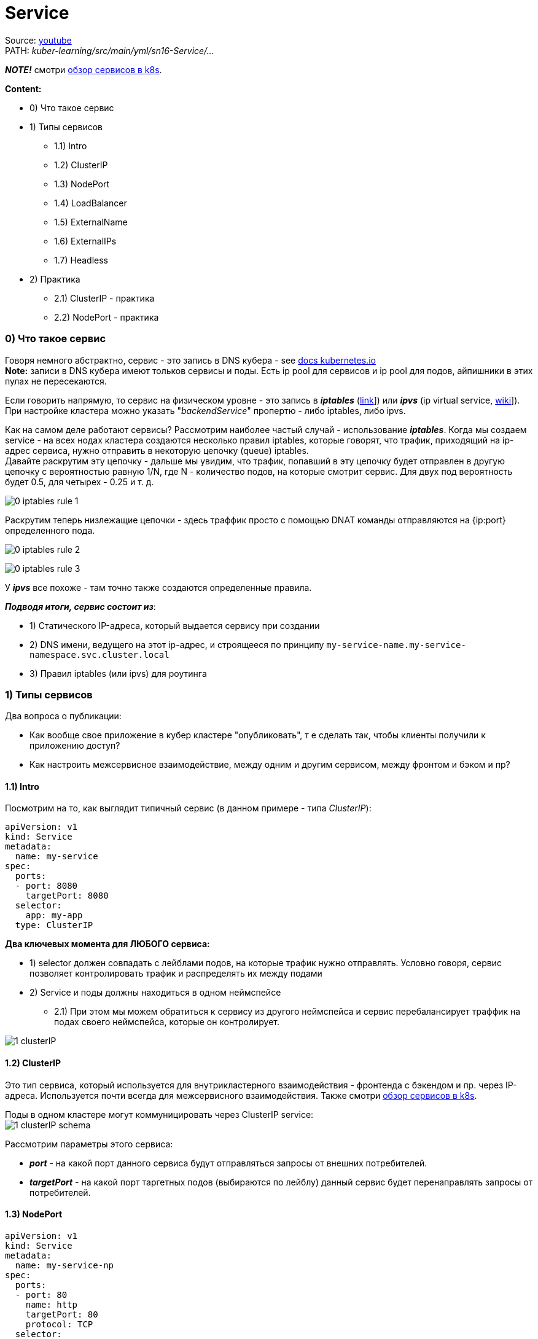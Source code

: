 = Service

Source: link:https://www.youtube.com/watch?v=OmTYdf_uDeQ&list=PL8D2P0ruohOBSA_CDqJLflJ8FLJNe26K-&index=11&t=1694s[youtube] +
PATH: _kuber-learning/src/main/yml/sn16-Service/..._ +

*_NOTE!_* cмотри link:https://octopus.com/blog/difference-clusterip-nodeport-loadbalancer-kubernetes[обзор сервисов в k8s].

*Content:*

- 0) Что такое сервис
- 1) Типы сервисов
  * 1.1) Intro
  * 1.2) ClusterIP
  * 1.3) NodePort
  * 1.4) LoadBalancer
  * 1.5) ExternalName
  * 1.6) ExternalIPs
  * 1.7) Headless
- 2) Практика
  * 2.1) ClusterIP - практика
  * 2.2) NodePort - практика

=== 0) Что такое сервис

Говоря немного абстрактно, сервис - это запись в DNS кубера - see link:https://kubernetes.io/docs/concepts/services-networking/dns-pod-service/[docs kubernetes.io] +
*Note:* записи в DNS кубера имеют тольков сервисы и поды. Есть ip pool для сервисов и ip pool для подов, айпишники в этих пулах не пересекаются.

Если говорить напрямую, то сервис на физическом уровне - это запись в *_iptables_* (link:https://wiki.merionet.ru/servernye-resheniya/14/pogruzhenie-v-iptables-teoriya-i-nastrojka/[link]]) или *_ipvs_* (ip virtual service, link:https://en.wikipedia.org/wiki/IP_Virtual_Server[wiki]]). При настройке кластера можно указать "_backendService_" пропертю - либо iptables, либо ipvs.

Как на самом деле работают сервисы? Рассмотрим наиболее частый случай - использование *_iptables_*. Когда мы создаем service - на всех нодах кластера создаются несколько правил iptables, которые говорят, что трафик, приходящий на ip-адрес сервиса, нужно отправить в некоторую цепочку (queue) iptables. +
Давайте раскрутим эту цепочку - дальше мы увидим, что трафик, попавший в эту цепочку будет отправлен в другую цепочку с вероятностью равную 1/N, где N - количество подов, на которые смотрит сервис. Для двух под вероятность будет 0.5, для четырех - 0.25 и т. д. +

image:img/sn16-Services/0_iptables_rule_1.PNG[]

Раскрутим теперь низлежащие цепочки - здесь траффик просто с помощью DNAT команды отправляются на {ip:port} определенного пода. +

image:img/sn16-Services/0_iptables_rule_2.PNG[]

image:img/sn16-Services/0_iptables_rule_3.PNG[]

У *_ipvs_* все похоже - там точно также создаются определенные правила.

*_Подводя итоги, сервис состоит из_*:

- 1) Статического IP-адреса, который выдается сервису при создании
- 2) DNS имени, ведущего на этот ip-адрес, и строящееся по принципу `my-service-name.my-service-namespace.svc.cluster.local`
- 3) Правил iptables (или ipvs) для роутинга


=== 1) Типы сервисов

Два вопроса о публикации:

- Как вообще свое приложение в кубер кластере "опубликовать", т е сделать так, чтобы клиенты получили к приложению доступ?
- Как настроить межсервисное взаимодействие, между одним и другим сервисом, между фронтом и бэком и пр?

==== 1.1) Intro [[services_types_intro]]

Посмотрим на то, как выглядит типичный сервис (в данном примере - типа _ClusterIP_):
[source, yaml]
----
apiVersion: v1
kind: Service
metadata:
  name: my-service
spec:
  ports:
  - port: 8080
    targetPort: 8080
  selector:
    app: my-app
  type: ClusterIP
----
*Два ключевых момента для ЛЮБОГО сервиса:*

- 1) selector должен совпадать с лейблами подов, на которые трафик нужно отправлять. Условно говоря, сервис позволяет контролировать трафик и распределять их между подами
- 2) Service и поды должны находиться в одном неймспейсе
  * 2.1) При этом мы можем обратиться к сервису из другого неймспейса и сервис перебалансирует траффик на подах своего неймспейса, которые он контролирует.

image:img/sn16-Services/1_clusterIP.PNG[]

==== 1.2) ClusterIP

Это тип сервиса, который используется для внутрикластерного взаимодействия - фронтенда с бэкендом и пр. через IP-адреса. Используется почти всегда для межсервисного взаимодействия. Также смотри link:https://octopus.com/blog/difference-clusterip-nodeport-loadbalancer-kubernetes[обзор сервисов в k8s].

Поды в одном кластере могут коммуницировать через ClusterIP service: +
image:img/sn16-Services/1_clusterIP_schema.PNG[]

Рассмотрим параметры этого сервиса:

- *_port_* - на какой порт данного сервиса будут отправляться запросы от внешних потребителей.
- *_targetPort_* - на какой порт таргетных подов (выбираются по лейблу) данный сервис будет перенаправлять запросы от потребителей.

==== 1.3) NodePort
[source, yaml]
----
apiVersion: v1
kind: Service
metadata:
  name: my-service-np
spec:
  ports:
  - port: 80
    name: http
    targetPort: 80
    protocol: TCP
  selector:
    app: my-app
  type: NodePort
----

С помощью NodePort уже можно опубликовать свое приложение наружу, но с небольшой оговоркой - посмотрим на рисунок: +
image:img/sn16-Services/2_nodePort.PNG[]

На рисунке видно, что на каждой ноде есть порт, и потом трафик идет с них уже на сервис. +
По сути, когда мы создаем NodePort - на каждой ноде нашего кластера (и воркеры, и мастеры) в DNS создастся правило, которое будет транслировать трафик, приходящий на некий порт на ноде, нашему приложению. Это особенный порт - он открывается из особенного диапазона, заранее заданного, в диапазоне портов 30000-32768 (можно дополнительно настроить).

Не очень удобно - придется сказать клиентам: "вот, мы теперь работаем на 30000-м порту". И поэтому данный тип сервиса используется преимущественно для двух случаев:

- 1) Если у нас вне кластера есть внешний балансировщик (nginx), общий для всего проекта - тогда мы прямо в балансировщике можем прописывать правила, локейшены и порты, которые надо пробросить в кластер. И тогда в манифесте NodePort можно прописать конкретный порт для ноды. И тогда балансировщик может (какие-то там доп настройки) работать с нодами.
- 2) Служебная функция - NodePort используется при работе сервиса типа LoadBalancer (используется преимущественно в облаках).

По факту используется для pg-patroni. - Patroni - это Python-приложение для создания высокодоступных PostgreSQL кластеров на основе потоковой репликации. Оно используется такими компаниями как Red Hat, IBM Compose, Zalando и многими другими. С его помощью можно преобразовать систему из ведущего и ведомых узлов (primary - replica) в высокодоступный кластер с поддержкой автоматического контролируемого (switchover) и аварийного (failover) переключения. Patroni позволяет легко добавлять новые реплики в существующий кластер, поддерживает динамическое изменение конфигурации PostgreSQL одновременно на всех узлах кластера и множество других возможностей, таких как синхронная репликация, настраиваемые действия при переключении узлов, REST API, возможность запуска пользовательских команд для создания реплики вместо pg_basebackup, взаимодействие с Kubernetes и т.д.

==== 1.4) LoadBalancer

[source, yaml]
----
apiVersion: v1
kind: Service
metadata:
  name: my-service-lb
spec:
  ports:
  - port: 80
    targetPort: 80
  selector:
    app: my-app
  loadBalancerIp: "1.1.1.1"
  type: LoadBalancer
----
*_LoadBalancer_* используется преимущественно _в облаках_, потому что у облачных провайдеров есть контроллер (например, OpenStack controller), который смотрит в кубер и контролирует создание сервисов типа _LoadBalancer_. Когда данный тип сервиса создается в кубере, котроллер у себя создает балансировщик (например, _ElasticLoadBalancer_) - и траффик после этого отправляется с балансировщика вовнутрь кластера на наше приложение. Если контроллера нет (нет функциональности, которая может смотреть в апи кубера и контролировать создание сервисов типа LoadBalancer), то _LoadBalancer_ будет бесполезным (в случае не облака (BareMetal)). +
Также _LoadBalancer_ отлично подходит для публикации своих приложений через TCP (надо выставить Postgres/Rabbit вовне кластера), но, опять же, работает только в случае с облаками.

image:img/sn16-Services/3_LoadBalancer.PNG[]

*Параметр _loadBalancerIP_*: +
Более того, в манифесте LoadBalancer можно указать статичный IP-адрес, который будет использоваться как входная точка балансировщика: _loadBalancerIp: "1.1.1.1"_

==== 1.5) ExternalName

[source, yaml]
----
apiVersion: v1
kind: Service
metadata:
  name: my-service-en
spec:
  type: ExternalName
  externalName: example.com
----

Когда мы создаем сервис типа ExternalName, создается правило и создается для него запись. И когда мы из пода обращаемся по имени сервиса (например, _curl my-service-en_), то мы попадает туда, что мы прописал в поле _externalName_ ("example.com"). Это такая "хитрая" переадресация. Кейс придумать достаточно сложно - почему бы не отправить запрос сразу в "example.com" - но такая возможность есть.

Тоже используется для pg-patroni - `pg-patroni-external`. И для других сервисов. Так что не такой уж и бесполезный. Можно наружу опубликовать что-то вроде
`app-name.namespace-name.cluster-name`.

image:img/sn16-Services/4_ExternalName.PNG[]

==== 1.6) ExternalIPs
[source, yaml]
----
apiVersion: v1
kind: Service
metadata:
  name: my-service-exips
spec:
  ports:
  - port: 80
    name: http
    targetPort: 80
    protocol: TCP
  externalIps:
  - 80.11.12.10
  - 70.60.50.10
  selector:
    app: my-app
  type: NodePort
----

В сервисе типа _ExternalIPs_ почти то же самое, что и у сервисов _NodePort_, только вместо подключения к портам нод мы подключаемся к IPs этих нод. Схема работы _ExternalIPs_ очень похожа на работу _NodePort_ за исключением того, что в _NodePort_ создается правило, которое работает с каким-то портом конкретным, а в _ExternalIPs_ - правило, работающее с определенным IP-адресом. (Вроде как адреса всех нод указываются в списке)

*_Need some additional info_*

==== 1.7) Headless

[source, yaml]
----
apiVersion: v1
kind: Service
metadata:
  name: headless-svc
spec:
  clusterIP: None
  selector:
    app: web
  ports:
    - protocol: TCP
      port: 80
      targetPort: 8080
----

Сервис для работы со *_StatefulSet_*-ами. +
Это сервис, который имеет особое поле `ClusterIP: None`. Это означает, что у этого сервиса не будет создан IP-адрес, но будет создана DNS-запись. И если мы запросим DNS сервиса, то мы получим IP-адреса всех подов, которые стоят за этим сервисом. Более того, мы сможем обращаться к конкретному поду через `<service_name>.<pod_name>`. Используется этот тип сервиса со *_StatefulSet_*. +
В StatefulSet у нас строго определены имена подов, в которых наше приложение будет запускаться. И данные поды будут иметь префиксы - "0", "1", "2"... И таким образом мы сможем настроить репликацию и отправлять запросы на чтение в _slave_, а на запись - в _master_.

Also *_See:_* link:https://blog.knoldus.com/what-is-headless-service-setup-a-service-in-kubernetes/#:~:text=With%20a%20Headless%20Service%2C%20clients,instead%20via%20the%20service%20proxy.[blog.knoldus.com]

Используется _zookeeper_-ом.

_Headless_ возвращает реальные IP-адреса подов и клиент может напрямую подключаться к подам, а не через прокси службы.

=== 2) Практика

==== 2.1) ClusterIP - практика

Создадим деплоймент с configmap:
[source, bash]
----
> kubectl create -f app/
-----------------------------
configmap/my-configmap created
deployment.apps/my-deployment created

> kubectl get pod
-----------------------------
NAME                             READY   STATUS    RESTARTS   AGE
my-deployment-7d6897c54b-7qsr6   1/1     Running   0          2m3s
my-deployment-7d6897c54b-8pzdm   1/1     Running   0          2m3s
----

Итак, мы запустили приложение *_my-deployment_* с nginx. Давайте запустим тестовое приложение, с которого будем обращаться к основному (а потом выйдем из него, потому что нам надо еще запустить сервис):

[source, bash]
----
> kubectl run test --image=centosadmin/utils:0.3 -it bash
-----------------------------
If you don't see a command prompt, try pressing enter.
bash-5.0#

bash-5.0# exit
-----------------------------
Session ended, resume using 'kubectl attach test -c test -i -t' command when the pod is running
----

Создадим *_clusterIp_*:
[source, bash]
----
> kubectl create -f clusterip.yaml
-----------------------------
service/my-service created

> kubectl get svc
-----------------------------
NAME        TYPE       CLUSTER-IP    EXTERNAL-IP  PORT(S)  AGE
kubernetes  ClusterIP  10.96.0.1     <none>       443/TCP  148d
my-service  ClusterIP  10.96.162.98  <none>       80/TCP   39s
----

И увидим, что ему присвоился некоторый ip-адрес, и теперь в DNS-кластере кубера создалась запись, которая по имени сервиса "_my-service_" будет отправлять нас в поды нашего приложения. +
Как это работает? Давайте посмотрим на наш сервис:
[source, bash]
----
> kubectl describe svc my-service
-----------------------------
Name:              my-service
Namespace:         default
Labels:            <none>
Annotations:       <none>
Selector:          app=my-app
Type:              ClusterIP
IP:                10.96.162.98
Port:              <unset>  80/TCP
TargetPort:        80/TCP
Endpoints:         10.244.0.7:80,10.244.0.8:80
Session Affinity:  None
Events:            <none>
----

В данном случае работает селектор `app=my-app`, совпадающий с labels наших подов.

Давайте теперь опять зайдем в наше тестовое приложение и попробуем повзаимодействовать с нашими подами через сервис. +
Для начала попробуем гетнуть поды через сервис по его IP-шнику.
[source, bash]
----
> kubectl exec test -it /bin/bash
-----------------------------
bash-5.0#

bash-5.0# curl 10.96.162.98
-----------------------------
my-deployment-7d6897c54b-7qsr6

bash-5.0# curl 10.96.162.98
-----------------------------
my-deployment-7d6897c54b-7qsr6

bash-5.0# curl 10.96.162.98
-----------------------------
my-deployment-7d6897c54b-8pzdm
----

А потом, как это и надо делать правильно, попробуем гетнуть поды по dns-имени сервиса:
[source, bash]
----
bash-5.0# curl my-service
-----------------------------
my-deployment-7d6897c54b-7qsr6

bash-5.0# curl my-service
-----------------------------
my-deployment-7d6897c54b-8pzdm
----

==== 2.2) NodePort - практика

Создадим сервис NodePort и посмотрим на список сервисов:
[source, bash]
----
> kubectl create -f nodeport.yaml
-----------------------------
service/my-service-np created

> kubectl get svc
-----------------------------
NAME           TYPE       CLUSTER-IP     EXTERNAL-IP  PORT(S)       AGE
kubernetes     ClusterIP  10.96.0.1      <none>       443/TCP       148d
my-service     ClusterIP  10.96.162.98   <none>       80/TCP        26m
my-service-np  NodePort   10.96.107.151  <none>       80:31375/TCP  12s

----

Посмотрим на `PORT - 80:31375/TCP` - этот как раз тот самый порт на ноде нашего кластера в диапазоне 30000-32676. +
Давайте посмотрим на ноды нашего кластера (у нас одна нода):
[source, bash]
----
> kubectl get nodes
-----------------------------
NAME                    STATUS  ROLES                 AGE   VERSION
example2-control-plane  Ready   control-plane,master  148d  v1.23.4

> kubectl get nodes -o wide
-----------------------------
NAME                    STATUS  ROLES                 AGE   VERSION  INTERNAL-IP  EXTERNAL-IP  OS-IMAGE      KERNEL-VERSION
CONTAINER-RUNTIME
example2-control-plane  Ready   control-plane,master  148d  v1.23.4  172.18.0.2   <none>       Ubuntu 21.10  5.10.102.1-microsoft-standard-WSL2
containerd://1.5.10

----

Теперь обратимся к нашему приложению через сервис в самой ноде (через curl) по ip-адресу и по DNS-имени. +
`curl 10.96.107.151:31375` +
Вообще, данная команда должна возвращать данные от приложения, но не возвращает, даже если выполнить это в консоли самого control-plane, пишет +
`curl: (28) Failed to connect to 10.96.107.151 port 31375 after 21044 ms: Timed out`

